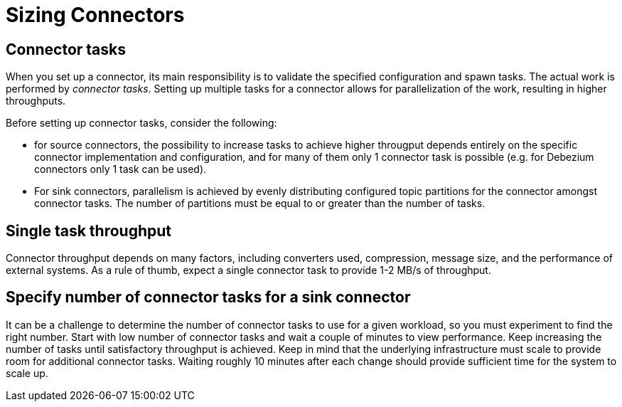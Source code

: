 = Sizing Connectors
:description: How to choose number of tasks to set for a connector.
:page-aliases: cloud:managed-connectors/task-count.adoc
:page-cloud: true

== Connector tasks
When you set up a connector, its main responsibility is to validate the specified configuration and spawn tasks.
The actual work is performed by _connector tasks_. Setting up multiple tasks for a connector allows for parallelization of the
work, resulting in higher throughputs. 

Before setting up connector tasks, consider the following:

- for source connectors, the possibility to increase tasks to achieve higher througput depends entirely on the specific
connector implementation and configuration, and for many of them only 1 connector task is possible (e.g. for Debezium
connectors only 1 task can be used).

- For sink connectors, parallelism is achieved by evenly distributing configured topic partitions for the connector amongst connector tasks. The number of partitions must be equal to or greater than the number of tasks.

== Single task throughput
Connector throughput depends on many factors, including converters used, compression, message size, and the performance of external systems. As a rule of thumb, expect a single connector task to provide 1-2 MB/s of throughput.

== Specify number of connector tasks for a sink connector
It can be a challenge to determine the number of connector tasks to use for a given workload, so you must experiment to find the right number. Start with low number of connector tasks and wait a couple of minutes to view performance. Keep increasing the number of tasks until satisfactory throughput is achieved. Keep in mind that the underlying infrastructure must scale to provide room for additional connector tasks. Waiting roughly 10 minutes after each change should provide sufficient time for the system to scale up.
